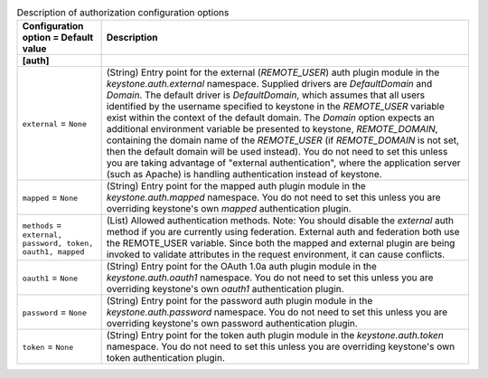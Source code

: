 ..
    Warning: Do not edit this file. It is automatically generated from the
    software project's code and your changes will be overwritten.

    The tool to generate this file lives in openstack-doc-tools repository.

    Please make any changes needed in the code, then run the
    autogenerate-config-doc tool from the openstack-doc-tools repository, or
    ask for help on the documentation mailing list, IRC channel or meeting.

.. _keystone-auth:

.. list-table:: Description of authorization configuration options
   :header-rows: 1
   :class: config-ref-table

   * - Configuration option = Default value
     - Description
   * - **[auth]**
     -
   * - ``external`` = ``None``
     - (String) Entry point for the external (`REMOTE_USER`) auth plugin module in the `keystone.auth.external` namespace. Supplied drivers are `DefaultDomain` and `Domain`. The default driver is `DefaultDomain`, which assumes that all users identified by the username specified to keystone in the `REMOTE_USER` variable exist within the context of the default domain. The `Domain` option expects an additional environment variable be presented to keystone, `REMOTE_DOMAIN`, containing the domain name of the `REMOTE_USER` (if `REMOTE_DOMAIN` is not set, then the default domain will be used instead). You do not need to set this unless you are taking advantage of "external authentication", where the application server (such as Apache) is handling authentication instead of keystone.
   * - ``mapped`` = ``None``
     - (String) Entry point for the mapped auth plugin module in the `keystone.auth.mapped` namespace. You do not need to set this unless you are overriding keystone's own `mapped` authentication plugin.
   * - ``methods`` = ``external, password, token, oauth1, mapped``
     - (List) Allowed authentication methods. Note: You should disable the `external` auth method if you are currently using federation. External auth and federation both use the REMOTE_USER variable. Since both the mapped and external plugin are being invoked to validate attributes in the request environment, it can cause conflicts.
   * - ``oauth1`` = ``None``
     - (String) Entry point for the OAuth 1.0a auth plugin module in the `keystone.auth.oauth1` namespace. You do not need to set this unless you are overriding keystone's own `oauth1` authentication plugin.
   * - ``password`` = ``None``
     - (String) Entry point for the password auth plugin module in the `keystone.auth.password` namespace. You do not need to set this unless you are overriding keystone's own password authentication plugin.
   * - ``token`` = ``None``
     - (String) Entry point for the token auth plugin module in the `keystone.auth.token` namespace. You do not need to set this unless you are overriding keystone's own token authentication plugin.
